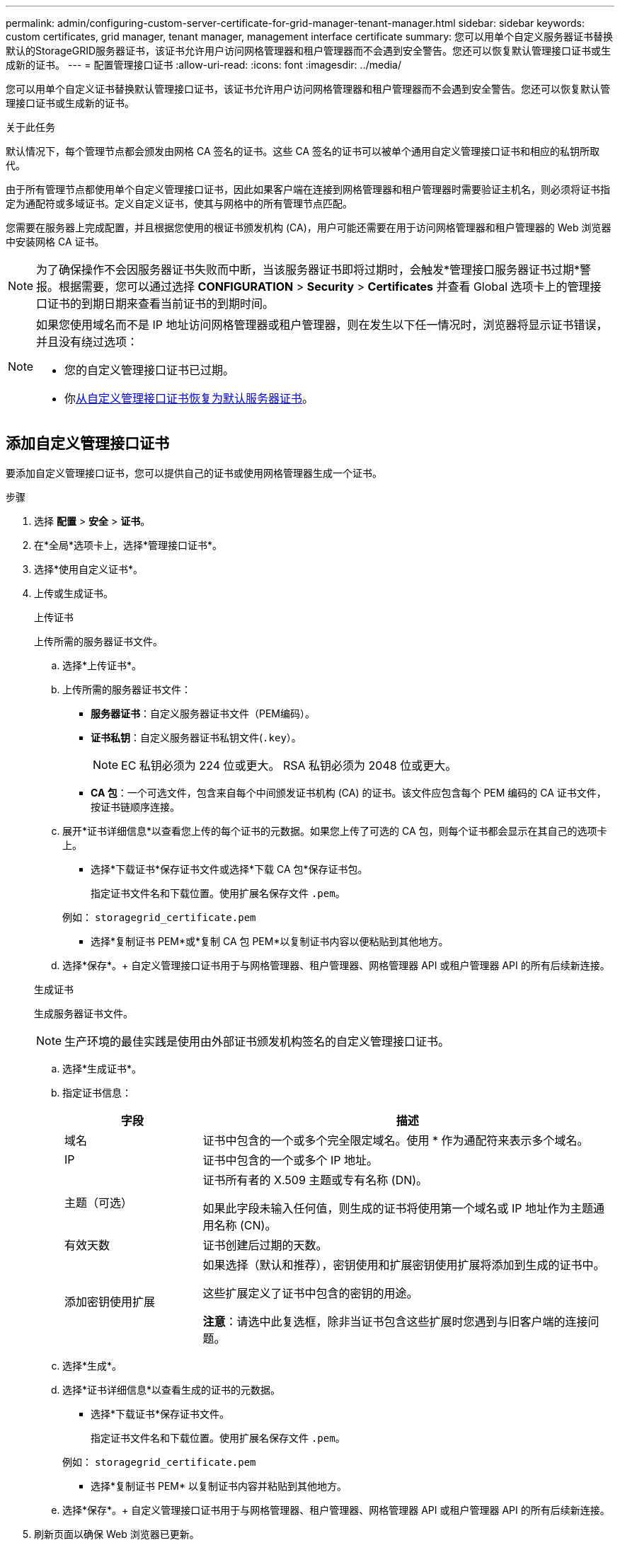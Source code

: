 ---
permalink: admin/configuring-custom-server-certificate-for-grid-manager-tenant-manager.html 
sidebar: sidebar 
keywords: custom certificates, grid manager, tenant manager, management interface certificate 
summary: 您可以用单个自定义服务器证书替换默认的StorageGRID服务器证书，该证书允许用户访问网格管理器和租户管理器而不会遇到安全警告。您还可以恢复默认管理接口证书或生成新的证书。 
---
= 配置管理接口证书
:allow-uri-read: 
:icons: font
:imagesdir: ../media/


[role="lead"]
您可以用单个自定义证书替换默认管理接口证书，该证书允许用户访问网格管理器和租户管理器而不会遇到安全警告。您还可以恢复默认管理接口证书或生成新的证书。

.关于此任务
默认情况下，每个管理节点都会颁发由网格 CA 签名的证书。这些 CA 签名的证书可以被单个通用自定义管理接口证书和相应的私钥所取代。

由于所有管理节点都使用单个自定义管理接口证书，因此如果客户端在连接到网格管理器和租户管理器时需要验证主机名，则必须将证书指定为通配符或多域证书。定义自定义证书，使其与网格中的所有管理节点匹配。

您需要在服务器上完成配置，并且根据您使用的根证书颁发机构 (CA)，用户可能还需要在用于访问网格管理器和租户管理器的 Web 浏览器中安装网格 CA 证书。


NOTE: 为了确保操作不会因服务器证书失败而中断，当该服务器证书即将过期时，会触发*管理接口服务器证书过期*警报。根据需要，您可以通过选择 *CONFIGURATION* > *Security* > *Certificates* 并查看 Global 选项卡上的管理接口证书的到期日期来查看当前证书的到期时间。

[NOTE]
====
如果您使用域名而不是 IP 地址访问网格管理器或租户管理器，则在发生以下任一情况时，浏览器将显示证书错误，并且没有绕过选项：

* 您的自定义管理接口证书已过期。
* 你<<恢复默认管理接口证书,从自定义管理接口证书恢复为默认服务器证书>>。


====


== 添加自定义管理接口证书

要添加自定义管理接口证书，您可以提供自己的证书或使用网格管理器生成一个证书。

.步骤
. 选择 *配置* > *安全* > *证书*。
. 在*全局*选项卡上，选择*管理接口证书*。
. 选择*使用自定义证书*。
. 上传或生成证书。
+
[role="tabbed-block"]
====
.上传证书
--
上传所需的服务器证书文件。

.. 选择*上传证书*。
.. 上传所需的服务器证书文件：
+
*** *服务器证书*：自定义服务器证书文件（PEM编码）。
*** *证书私钥*：自定义服务器证书私钥文件(`.key`）。
+

NOTE: EC 私钥必须为 224 位或更大。  RSA 私钥必须为 2048 位或更大。

*** *CA 包*：一个可选文件，包含来自每个中间颁发证书机构 (CA) 的证书。该文件应包含每个 PEM 编码的 CA 证书文件，按证书链顺序连接。


.. 展开*证书详细信息*以查看您上传的每个证书的元数据。如果您上传了可选的 CA 包，则每个证书都会显示在其自己的选项卡上。
+
*** 选择*下载证书*保存证书文件或选择*下载 CA 包*保存证书包。
+
指定证书文件名和下载位置。使用扩展名保存文件 `.pem`。

+
例如：  `storagegrid_certificate.pem`

*** 选择*复制证书 PEM*或*复制 CA 包 PEM*以复制证书内容以便粘贴到其他地方。


.. 选择*保存*。+ 自定义管理接口证书用于与网格管理器、租户管理器、网格管理器 API 或租户管理器 API 的所有后续新连接。


--
.生成证书
--
生成服务器证书文件。


NOTE: 生产环境的最佳实践是使用由外部证书颁发机构签名的自定义管理接口证书。

.. 选择*生成证书*。
.. 指定证书信息：
+
[cols="1a,3a"]
|===
| 字段 | 描述 


 a| 
域名
 a| 
证书中包含的一个或多个完全限定域名。使用 * 作为通配符来表示多个域名。



 a| 
IP
 a| 
证书中包含的一个或多个 IP 地址。



 a| 
主题（可选）
 a| 
证书所有者的 X.509 主题或专有名称 (DN)。

如果此字段未输入任何值，则生成的证书将使用第一个域名或 IP 地址作为主题通用名称 (CN)。



 a| 
有效天数
 a| 
证书创建后过期的天数。



 a| 
添加密钥使用扩展
 a| 
如果选择（默认和推荐），密钥使用和扩展密钥使用扩展将添加到生成的证书中。

这些扩展定义了证书中包含的密钥的用途。

*注意*：请选中此复选框，除非当证书包含这些扩展时您遇到与旧客户端的连接问题。

|===
.. 选择*生成*。
.. 选择*证书详细信息*以查看生成的证书的元数据。
+
*** 选择*下载证书*保存证书文件。
+
指定证书文件名和下载位置。使用扩展名保存文件 `.pem`。

+
例如：  `storagegrid_certificate.pem`

*** 选择*复制证书 PEM* 以复制证书内容并粘贴到其他地方。


.. 选择*保存*。+ 自定义管理接口证书用于与网格管理器、租户管理器、网格管理器 API 或租户管理器 API 的所有后续新连接。


--
====
. 刷新页面以确保 Web 浏览器已更新。
+

NOTE: 上传或生成新证书后，请等待最多一天的时间以清除所有相关的证书到期警报。

. 添加自定义管理接口证书后，管理接口证书页面将显示正在使用的证书的详细证书信息。  +您可以根据需要下载或复制证书PEM。




== 恢复默认管理接口证书

您可以恢复使用网格管理器和租户管理器连接的默认管理接口证书。

.步骤
. 选择 *配置* > *安全* > *证书*。
. 在*全局*选项卡上，选择*管理接口证书*。
. 选择*使用默认证书*。
+
当您恢复默认管理接口证书时，您配置的自定义服务器证书文件将被删除，并且无法从系统中恢复。所有后续的新客户端连接均使用默认管理接口证书。

. 刷新页面以确保 Web 浏览器已更新。




== 使用脚本生成新的自签名管理接口证书

如果需要严格的主机名验证，您可以使用脚本生成管理接口证书。

.开始之前
* 你有link:admin-group-permissions.html["特定访问权限"]。
* 你有 `Passwords.txt`文件。


.关于此任务
生产环境的最佳实践是使用由外部证书颁发机构签署的证书。

.步骤
. 获取每个管理节点的完全限定域名 (FQDN)。
. 登录到主管理节点：
+
.. 输入以下命令： `ssh admin@primary_Admin_Node_IP`
.. 输入 `Passwords.txt`文件。
.. 输入以下命令切换到root： `su -`
.. 输入 `Passwords.txt`文件。
+
当您以 root 身份登录时，提示符将从 `$`到 `#`。



. 使用新的自签名证书配置StorageGRID 。
+
`$ sudo make-certificate --domains _wildcard-admin-node-fqdn_ --type management`

+
** 为了 `--domains`，使用通配符来表示所有管理节点的完全限定域名。例如， `*.ui.storagegrid.example.com`使用 * 通配符来表示 `admin1.ui.storagegrid.example.com`和 `admin2.ui.storagegrid.example.com`。
** 放 `--type`到 `management`配置管理接口证书，供Grid Manager和Tenant Manager使用。
** 默认情况下，生成的证书有效期为一年（365 天），必须在到期前重新创建。您可以使用 `--days`参数来覆盖默认有效期。
+

NOTE: 证书有效期从 `make-certificate`正在运行。您必须确保管理客户端与StorageGRID同步到同一时间源；否则，客户端可能会拒绝该证书。

+
 $ sudo make-certificate --domains *.ui.storagegrid.example.com --type management --days 720
+
结果输出包含管理 API 客户端所需的公共证书。



. 选择并复制证书。
+
在您的选择中包含 BEGIN 和 END 标签。

. 退出命令 shell。 `$ exit`
. 确认证书已配置：
+
.. 访问网格管理器。
.. 选择 *配置* > *安全* > *证书*
.. 在*全局*选项卡上，选择*管理接口证书*。


. 配置您的管理客户端以使用您复制的公共证书。包括 BEGIN 和 END 标签。




== 下载或复制管理接口证书

您可以保存或复制管理接口证书内容以供其他地方使用。

.步骤
. 选择 *配置* > *安全* > *证书*。
. 在*全局*选项卡上，选择*管理接口证书*。
. 选择“*服务器*”或“*CA 包*”选项卡，然后下载或复制证书。
+
[role="tabbed-block"]
====
.下载证书文件或 CA 包
--
下载证书或 CA 包 `.pem`文件。如果您使用可选的 CA 捆绑包，捆绑包中的每个证书都会显示在其自己的子选项卡上。

.. 选择*下载证书*或*下载 CA 包*。
+
如果您正在下载 CA 捆绑包，则 CA 捆绑包二级选项卡中的所有证书都会作为单个文件下载。

.. 指定证书文件名和下载位置。使用扩展名保存文件 `.pem`。
+
例如：  `storagegrid_certificate.pem`



--
.复制证书或 CA 捆绑包 PEM
--
复制证书文本并粘贴到其他地方。如果您使用可选的 CA 捆绑包，捆绑包中的每个证书都会显示在其自己的子选项卡上。

.. 选择*复制证书 PEM*或*复制 CA 包 PEM*。
+
如果您正在复制 CA 捆绑包，则 CA 捆绑包辅助选项卡中的所有证书都会一起复制。

.. 将复制的证书粘贴到文本编辑器中。
.. 保存带有扩展名的文本文件 `.pem`。
+
例如：  `storagegrid_certificate.pem`



--
====

